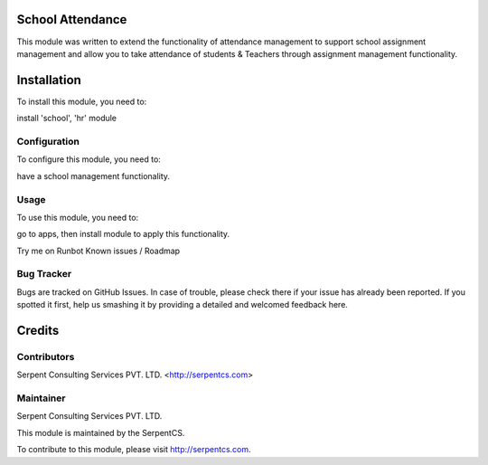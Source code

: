 ====================
School Attendance
====================


This module was written to extend the functionality of attendance management to support school assignment management and allow you to take attendance of students & Teachers through assignment management functionality.

=============
Installation
=============

To install this module, you need to:

install 'school', 'hr' module


Configuration
=============

To configure this module, you need to:

have a school management functionality.

Usage
=====

To use this module, you need to:

go to apps, then install module to apply this functionality.

Try me on Runbot
Known issues / Roadmap

Bug Tracker
===========

Bugs are tracked on GitHub Issues. In case of trouble, please check there if your issue has already been reported. If you spotted it first, help us smashing it by providing a detailed and welcomed feedback here.

=======
Credits
=======

Contributors
============

Serpent Consulting Services PVT. LTD. <http://serpentcs.com>

Maintainer
==========

Serpent Consulting Services PVT. LTD.

This module is maintained by the SerpentCS.

To contribute to this module, please visit http://serpentcs.com.
